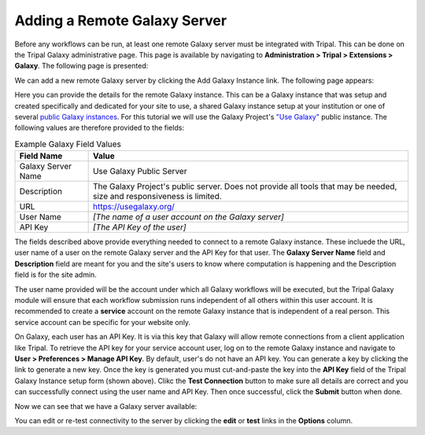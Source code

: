 Adding a Remote Galaxy Server
===============================

Before any workflows can be run, at least one remote Galaxy server must be integrated with Tripal.  This can be done on the Tripal Galaxy administrative page.  This page is available by navigating to  **Administration > Tripal > Extensions > Galaxy**. The following page is presented:

.. image:: ./remote_servers.1.png


We can add a new remote Galaxy server by clicking the Add Galaxy Instance link.  The following page appears:

.. image:: ./remote_servers.2.png


Here you can provide the details for the remote Galaxy instance.  This can be a Galaxy instance that was setup and created specifically and dedicated for your site to use, a shared Galaxy instance setup at your institution or one of several `public Galaxy instances <https://galaxyproject.org/public-galaxy-servers/>`_.  For this tutorial we will use the Galaxy Project's `"Use Galaxy" <https://usegalaxy.org/>`_ public instance.  The following values are therefore provided to the fields:

.. csv-table:: Example Galaxy Field Values
  :header: "Field Name",  "Value"

  "Galaxy Server Name", "Use Galaxy Public Server"
  "Description", "The Galaxy Project's public server.  Does not provide all tools that may be needed, size and responsiveness is limited."
  "URL", "https://usegalaxy.org/"
  "User Name", "*[The name of a user account on the Galaxy server]*"
  "API Key", "*[The API Key of the user]*"

The fields described above provide everything needed to connect to a remote Galaxy instance. These incluede the URL, user name of a user on the remote Galaxy server and the API Key for that user.  The **Galaxy Server Name** field and **Description** field are meant for you and the site's users to know where computation is happening and the Description field is for the site admin.

The user name provided will be the account under which all Galaxy workflows will be executed, but the Tripal Galaxy module will ensure that each workflow submission runs independent of all others within this user account.  It is recommended to create a **service** account on the remote Galaxy instance that is independent of a real person.  This service account can be specific for your website only.  

On Galaxy, each user has an API Key. It is via this key that Galaxy will allow remote connections from a client application like Tripal.  To retrieve the API key for your service account user, log on to the remote Galaxy instance and navigate to **User > Preferences > Manage API Key**.  By default, user's do not have an API key.  You can generate a key by clicking the link to generate a new key.  Once the key is generated you must cut-and-paste the key into the **API Key** field of the Tripal Galaxy Instance setup form (shown above).  Clikc the **Test Connection** button to make sure all details are correct and you can successfully connect using the user name and API Key.  Then once successful, click the **Submit** button when done.

Now we can see that we have a Galaxy server available:

.. image:: ./remote_servers.3.png

You can edit or re-test connectivity to the server by clicking the **edit** or **test** links in the **Options** column.